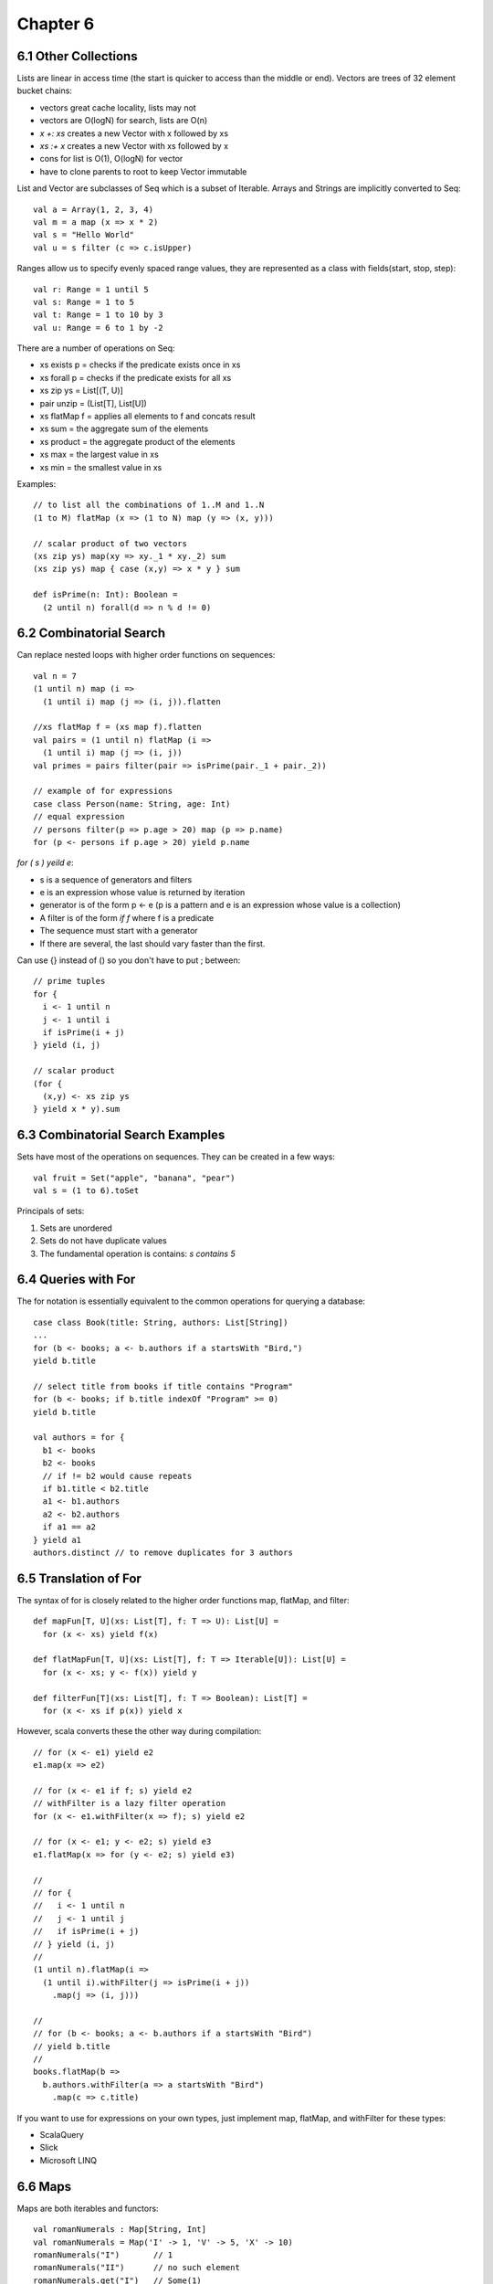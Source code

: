 ============================================================
Chapter 6
============================================================

------------------------------------------------------------
6.1 Other Collections
------------------------------------------------------------

Lists are linear in access time (the start is quicker to
access than the middle or end). Vectors are trees of
32 element bucket chains:

- vectors great cache locality, lists may not
- vectors are O(logN) for search, lists are O(n)
- `x +: xs` creates a new Vector with x followed by xs
- `xs :+ x` creates a new Vector with xs followed by x
- cons for list is O(1), O(logN) for vector
- have to clone parents to root to keep Vector immutable

List and Vector are subclasses of Seq which is a subset of
Iterable. Arrays and Strings are implicitly converted to Seq::

    val a = Array(1, 2, 3, 4)
    val m = a map (x => x * 2)
    val s = "Hello World"
    val u = s filter (c => c.isUpper)

Ranges allow us to specify evenly spaced range values, they
are represented as a class with fields(start, stop, step)::

    val r: Range = 1 until 5
    val s: Range = 1 to 5
    val t: Range = 1 to 10 by 3
    val u: Range = 6 to 1 by -2

There are a number of operations on Seq:

- xs exists p  = checks if the predicate exists once in xs
- xs forall p  = checks if the predicate exists for all xs
- xs zip ys    = List[(T, U)]
- pair unzip   = (List[T], List[U])
- xs flatMap f = applies all elements to f and concats result
- xs sum       = the aggregate sum of the elements
- xs product   = the aggregate product of the elements
- xs max       = the largest value in xs
- xs min       = the smallest value in xs

Examples::

    // to list all the combinations of 1..M and 1..N
    (1 to M) flatMap (x => (1 to N) map (y => (x, y)))

    // scalar product of two vectors
    (xs zip ys) map(xy => xy._1 * xy._2) sum
    (xs zip ys) map { case (x,y) => x * y } sum

    def isPrime(n: Int): Boolean =
      (2 until n) forall(d => n % d != 0)

------------------------------------------------------------
6.2 Combinatorial Search
------------------------------------------------------------

Can replace nested loops with higher order functions on
sequences::

    val n = 7
    (1 until n) map (i =>
      (1 until i) map (j => (i, j)).flatten

    //xs flatMap f = (xs map f).flatten
    val pairs = (1 until n) flatMap (i =>
      (1 until i) map (j => (i, j))
    val primes = pairs filter(pair => isPrime(pair._1 + pair._2))

    // example of for expressions
    case class Person(name: String, age: Int)
    // equal expression
    // persons filter(p => p.age > 20) map (p => p.name)
    for (p <- persons if p.age > 20) yield p.name

`for ( s ) yeild e`:

- s is a sequence of generators and filters
- e is an expression whose value is returned by iteration
- generator is of the form p <- e (p is a pattern and e is
  an expression whose value is a collection)
- A filter is of the form `if f` where f is a predicate
- The sequence must start with a generator
- If there are several, the last should vary faster than the
  first.

Can use {} instead of () so you don't have to put ; between::

    // prime tuples
    for {
      i <- 1 until n
      j <- 1 until i
      if isPrime(i + j)
    } yield (i, j)

    // scalar product
    (for {
      (x,y) <- xs zip ys
    } yield x * y).sum


------------------------------------------------------------
6.3 Combinatorial Search Examples
------------------------------------------------------------

Sets have most of the operations on sequences. They can be
created in a few ways::

    val fruit = Set("apple", "banana", "pear")
    val s = (1 to 6).toSet

Principals of sets:

1. Sets are unordered
2. Sets do not have duplicate values
3. The fundamental operation is contains: `s contains 5`

------------------------------------------------------------
6.4 Queries with For
------------------------------------------------------------

The for notation is essentially equivalent to the common
operations for querying a database::

    case class Book(title: String, authors: List[String])
    ...
    for (b <- books; a <- b.authors if a startsWith "Bird,")
    yield b.title

    // select title from books if title contains "Program"
    for (b <- books; if b.title indexOf "Program" >= 0)
    yield b.title

    val authors = for {
      b1 <- books
      b2 <- books
      // if != b2 would cause repeats
      if b1.title < b2.title
      a1 <- b1.authors
      a2 <- b2.authors
      if a1 == a2
    } yield a1
    authors.distinct // to remove duplicates for 3 authors

------------------------------------------------------------
6.5 Translation of For
------------------------------------------------------------

The syntax of for is closely related to the higher order
functions map, flatMap, and filter::

    def mapFun[T, U](xs: List[T], f: T => U): List[U] =
      for (x <- xs) yield f(x)

    def flatMapFun[T, U](xs: List[T], f: T => Iterable[U]): List[U] =
      for (x <- xs; y <- f(x)) yield y

    def filterFun[T](xs: List[T], f: T => Boolean): List[T] =
      for (x <- xs if p(x)) yield x

However, scala converts these the other way during compilation::

    // for (x <- e1) yield e2
    e1.map(x => e2)

    // for (x <- e1 if f; s) yield e2
    // withFilter is a lazy filter operation
    for (x <- e1.withFilter(x => f); s) yield e2

    // for (x <- e1; y <- e2; s) yield e3
    e1.flatMap(x => for (y <- e2; s) yield e3)

    //
    // for {
    //   i <- 1 until n
    //   j <- 1 until j
    //   if isPrime(i + j)
    // } yield (i, j)
    //
    (1 until n).flatMap(i =>
      (1 until i).withFilter(j => isPrime(i + j))
        .map(j => (i, j)))

    //
    // for (b <- books; a <- b.authors if a startsWith "Bird")
    // yield b.title
    //
    books.flatMap(b =>
      b.authors.withFilter(a => a startsWith "Bird")
        .map(c => c.title)

If you want to use for expressions on your own types, just implement
map, flatMap, and withFilter for these types:

* ScalaQuery
* Slick
* Microsoft LINQ

------------------------------------------------------------
6.6 Maps
------------------------------------------------------------

Maps are both iterables and functors::

    val romanNumerals : Map[String, Int]
    val romanNumerals = Map('I' -> 1, 'V' -> 5, 'X' -> 10)
    romanNumerals("I")       // 1
    romanNumerals("II")      // no such element
    romanNumerals.get("I")   // Some(1)
    romanNumerals.get("II")  // None

    // the monad supports other high order operations
    // like: map, flatmap, etc
    def showNumeral(key: String) = romanN"umeral.get(key) match {
      case None        => "missing data"
      case Some(value) => value
    }

What are options::

    trait Option[+A]
    case class Some[+A](value: A) extends Option[A]
    object None extends Option[Nothing]

    None    // no value for option
    Some(x) // some value in option

Sorting lists::

    val fruit = List("apple", "pear", "orange", "pineapple")
    fruit.sortWith(_.length < _.length)
    fruit.sorted
    fruit.groupBy(_.head) // group by first letter in fruit

Let's represent polynomials with maps::

    // 3x^2 + 2x + 1 -> Map(2 -> 3.0, 1 -> 2, 0 -> 1)
    class Polynomial(val terms0: Map[Int, Double]) {
      def this(bindings: (Int, Double)*) = this(bindings.toMap)
      val terms = terms0 withDefaultValue 0.0
      def adjust(term: (Int, Double)): (Int, Double) = {
        val (exp, coeff) = term
        exp -> (coeff + terms(exp))
      }
        
      def +(other: Polynomial) =
        new Polynomial(terms ++ (other.terms map adjust))
      ovveride def toString = for {
        (exp, coef) <- terms.toList.sorted.reverse
      } yield coef + "x^" + exp) mkString " + "
    }

    val p1 = new Polynomial(1 -> 2.0, 3 -> 4.0, 5 -> 6.2)
    val p2 = new Polynomial(0 -> 3.0, 3 -> 7.0)
    p1 + p2

    def addTerm(terms: Map[Int, Double], term: (Int, Double))
      : Map[Int, Double] = {
      val (exp, coeff) = term
      terms + (exp -> (coeff + terms(exp)))
    }
    def +(other: Polynomial) =
      new Polynomial((other.terms foldLeft terms)(addTerm))

Can convert a map from a partial function into a total
function like::

    val capitals = capitalOfCountry withDefaultValue "<unknown>"
    capitals("andorra") // "<unknown>"

------------------------------------------------------------
6.6 Putting the Pieces Together
------------------------------------------------------------

Solving phone mnemonics::

    val input = source.fromURL("http://lamp.epfl.ch/files/content/sites/"
      + "lamp/files/teaching/progfun/linuxwords")
    val words = input.getLines.toList filter(word =>
      word forall(chr => chr.isLetter))

    val mnemonics = Map(
      '2' -> "ABC", '3' -> "DEF",  '4' -> "GHI", '5' -> "JKL",
      '6' -> "MNO", '7' -> "PQRS", '8' -> "TUV", '9' -> "WXYZ")
    val charCode = for ((d, cs) <- mnemonics; c <- cs) yield c -> d

    def wordCode(word: String): String =
      word.toUpperCase map CharCode

    val wordsForNum: Map[String, Seq[String]] =
      words groupBy wordCode withDefaultValue Seq()

    def encode(number: String): Set[List[String]] =
      if (number.isEmpty) Set(List())
      else { for {
        split <- 1 to number.length
        word  <- wordsForNum(number take split)
        rest  <- encode(number drop split)
      } yield word :: rest }.toSet

    def translate(number: String): Set[String] =
      encode(number) map(_ mkstring " ")
    
    wordCode("java")
    encode("7225247386")
    translate("7225247386")
